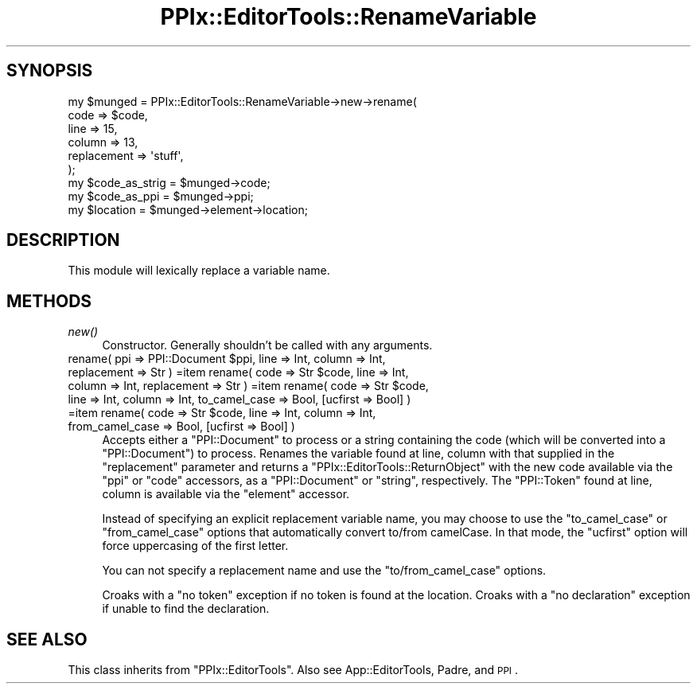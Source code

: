 .\" Automatically generated by Pod::Man 2.28 (Pod::Simple 3.28)
.\"
.\" Standard preamble:
.\" ========================================================================
.de Sp \" Vertical space (when we can't use .PP)
.if t .sp .5v
.if n .sp
..
.de Vb \" Begin verbatim text
.ft CW
.nf
.ne \\$1
..
.de Ve \" End verbatim text
.ft R
.fi
..
.\" Set up some character translations and predefined strings.  \*(-- will
.\" give an unbreakable dash, \*(PI will give pi, \*(L" will give a left
.\" double quote, and \*(R" will give a right double quote.  \*(C+ will
.\" give a nicer C++.  Capital omega is used to do unbreakable dashes and
.\" therefore won't be available.  \*(C` and \*(C' expand to `' in nroff,
.\" nothing in troff, for use with C<>.
.tr \(*W-
.ds C+ C\v'-.1v'\h'-1p'\s-2+\h'-1p'+\s0\v'.1v'\h'-1p'
.ie n \{\
.    ds -- \(*W-
.    ds PI pi
.    if (\n(.H=4u)&(1m=24u) .ds -- \(*W\h'-12u'\(*W\h'-12u'-\" diablo 10 pitch
.    if (\n(.H=4u)&(1m=20u) .ds -- \(*W\h'-12u'\(*W\h'-8u'-\"  diablo 12 pitch
.    ds L" ""
.    ds R" ""
.    ds C` ""
.    ds C' ""
'br\}
.el\{\
.    ds -- \|\(em\|
.    ds PI \(*p
.    ds L" ``
.    ds R" ''
.    ds C`
.    ds C'
'br\}
.\"
.\" Escape single quotes in literal strings from groff's Unicode transform.
.ie \n(.g .ds Aq \(aq
.el       .ds Aq '
.\"
.\" If the F register is turned on, we'll generate index entries on stderr for
.\" titles (.TH), headers (.SH), subsections (.SS), items (.Ip), and index
.\" entries marked with X<> in POD.  Of course, you'll have to process the
.\" output yourself in some meaningful fashion.
.\"
.\" Avoid warning from groff about undefined register 'F'.
.de IX
..
.nr rF 0
.if \n(.g .if rF .nr rF 1
.if (\n(rF:(\n(.g==0)) \{
.    if \nF \{
.        de IX
.        tm Index:\\$1\t\\n%\t"\\$2"
..
.        if !\nF==2 \{
.            nr % 0
.            nr F 2
.        \}
.    \}
.\}
.rr rF
.\"
.\" Accent mark definitions (@(#)ms.acc 1.5 88/02/08 SMI; from UCB 4.2).
.\" Fear.  Run.  Save yourself.  No user-serviceable parts.
.    \" fudge factors for nroff and troff
.if n \{\
.    ds #H 0
.    ds #V .8m
.    ds #F .3m
.    ds #[ \f1
.    ds #] \fP
.\}
.if t \{\
.    ds #H ((1u-(\\\\n(.fu%2u))*.13m)
.    ds #V .6m
.    ds #F 0
.    ds #[ \&
.    ds #] \&
.\}
.    \" simple accents for nroff and troff
.if n \{\
.    ds ' \&
.    ds ` \&
.    ds ^ \&
.    ds , \&
.    ds ~ ~
.    ds /
.\}
.if t \{\
.    ds ' \\k:\h'-(\\n(.wu*8/10-\*(#H)'\'\h"|\\n:u"
.    ds ` \\k:\h'-(\\n(.wu*8/10-\*(#H)'\`\h'|\\n:u'
.    ds ^ \\k:\h'-(\\n(.wu*10/11-\*(#H)'^\h'|\\n:u'
.    ds , \\k:\h'-(\\n(.wu*8/10)',\h'|\\n:u'
.    ds ~ \\k:\h'-(\\n(.wu-\*(#H-.1m)'~\h'|\\n:u'
.    ds / \\k:\h'-(\\n(.wu*8/10-\*(#H)'\z\(sl\h'|\\n:u'
.\}
.    \" troff and (daisy-wheel) nroff accents
.ds : \\k:\h'-(\\n(.wu*8/10-\*(#H+.1m+\*(#F)'\v'-\*(#V'\z.\h'.2m+\*(#F'.\h'|\\n:u'\v'\*(#V'
.ds 8 \h'\*(#H'\(*b\h'-\*(#H'
.ds o \\k:\h'-(\\n(.wu+\w'\(de'u-\*(#H)/2u'\v'-.3n'\*(#[\z\(de\v'.3n'\h'|\\n:u'\*(#]
.ds d- \h'\*(#H'\(pd\h'-\w'~'u'\v'-.25m'\f2\(hy\fP\v'.25m'\h'-\*(#H'
.ds D- D\\k:\h'-\w'D'u'\v'-.11m'\z\(hy\v'.11m'\h'|\\n:u'
.ds th \*(#[\v'.3m'\s+1I\s-1\v'-.3m'\h'-(\w'I'u*2/3)'\s-1o\s+1\*(#]
.ds Th \*(#[\s+2I\s-2\h'-\w'I'u*3/5'\v'-.3m'o\v'.3m'\*(#]
.ds ae a\h'-(\w'a'u*4/10)'e
.ds Ae A\h'-(\w'A'u*4/10)'E
.    \" corrections for vroff
.if v .ds ~ \\k:\h'-(\\n(.wu*9/10-\*(#H)'\s-2\u~\d\s+2\h'|\\n:u'
.if v .ds ^ \\k:\h'-(\\n(.wu*10/11-\*(#H)'\v'-.4m'^\v'.4m'\h'|\\n:u'
.    \" for low resolution devices (crt and lpr)
.if \n(.H>23 .if \n(.V>19 \
\{\
.    ds : e
.    ds 8 ss
.    ds o a
.    ds d- d\h'-1'\(ga
.    ds D- D\h'-1'\(hy
.    ds th \o'bp'
.    ds Th \o'LP'
.    ds ae ae
.    ds Ae AE
.\}
.rm #[ #] #H #V #F C
.\" ========================================================================
.\"
.IX Title "PPIx::EditorTools::RenameVariable 3"
.TH PPIx::EditorTools::RenameVariable 3 "2012-10-19" "perl v5.18.1" "User Contributed Perl Documentation"
.\" For nroff, turn off justification.  Always turn off hyphenation; it makes
.\" way too many mistakes in technical documents.
.if n .ad l
.nh
.SH "SYNOPSIS"
.IX Header "SYNOPSIS"
.Vb 9
\&    my $munged = PPIx::EditorTools::RenameVariable\->new\->rename(
\&        code        => $code,
\&        line        => 15,
\&        column      => 13,
\&        replacement => \*(Aqstuff\*(Aq,
\&    );
\&    my $code_as_strig = $munged\->code;
\&    my $code_as_ppi   = $munged\->ppi;
\&    my $location      = $munged\->element\->location;
.Ve
.SH "DESCRIPTION"
.IX Header "DESCRIPTION"
This module will lexically replace a variable name.
.SH "METHODS"
.IX Header "METHODS"
.IP "\fInew()\fR" 4
.IX Item "new()"
Constructor. Generally shouldn't be called with any arguments.
.ie n .IP "rename( ppi => PPI::Document $ppi, line => Int, column => Int, replacement => Str ) =item rename( code => Str $code, line => Int, column => Int, replacement => Str ) =item rename( code => Str $code, line => Int, column => Int, to_camel_case => Bool, [ucfirst => Bool] ) =item rename( code => Str $code, line => Int, column => Int, from_camel_case => Bool, [ucfirst => Bool] )" 4
.el .IP "rename( ppi => PPI::Document \f(CW$ppi\fR, line => Int, column => Int, replacement => Str ) =item rename( code => Str \f(CW$code\fR, line => Int, column => Int, replacement => Str ) =item rename( code => Str \f(CW$code\fR, line => Int, column => Int, to_camel_case => Bool, [ucfirst => Bool] ) =item rename( code => Str \f(CW$code\fR, line => Int, column => Int, from_camel_case => Bool, [ucfirst => Bool] )" 4
.IX Item "rename( ppi => PPI::Document $ppi, line => Int, column => Int, replacement => Str ) =item rename( code => Str $code, line => Int, column => Int, replacement => Str ) =item rename( code => Str $code, line => Int, column => Int, to_camel_case => Bool, [ucfirst => Bool] ) =item rename( code => Str $code, line => Int, column => Int, from_camel_case => Bool, [ucfirst => Bool] )"
Accepts either a \f(CW\*(C`PPI::Document\*(C'\fR to process or a string containing
the code (which will be converted into a \f(CW\*(C`PPI::Document\*(C'\fR) to process.
Renames the variable found at line, column with that supplied in the \f(CW\*(C`replacement\*(C'\fR
parameter and returns a \f(CW\*(C`PPIx::EditorTools::ReturnObject\*(C'\fR with the
new code available via the \f(CW\*(C`ppi\*(C'\fR or \f(CW\*(C`code\*(C'\fR accessors, as a
\&\f(CW\*(C`PPI::Document\*(C'\fR or \f(CW\*(C`string\*(C'\fR, respectively. The \f(CW\*(C`PPI::Token\*(C'\fR found at
line, column is available via the \f(CW\*(C`element\*(C'\fR accessor.
.Sp
Instead of specifying an explicit replacement variable name, you may
choose to use the \f(CW\*(C`to_camel_case\*(C'\fR or \f(CW\*(C`from_camel_case\*(C'\fR options that automatically
convert to/from camelCase. In that mode, the \f(CW\*(C`ucfirst\*(C'\fR option will force
uppercasing of the first letter.
.Sp
You can not specify a replacement name and use the \f(CW\*(C`to/from_camel_case\*(C'\fR
options.
.Sp
Croaks with a \*(L"no token\*(R" exception if no token is found at the location.
Croaks with a \*(L"no declaration\*(R" exception if unable to find the declaration.
.SH "SEE ALSO"
.IX Header "SEE ALSO"
This class inherits from \f(CW\*(C`PPIx::EditorTools\*(C'\fR.
Also see App::EditorTools, Padre, and \s-1PPI\s0.
